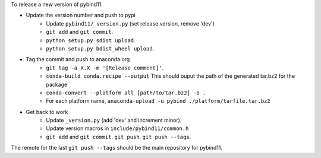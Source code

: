 To release a new version of pybind11:

- Update the version number and push to pypi
    - Update ``pybind11/_version.py`` (set release version, remove 'dev')
    - ``git add`` and ``git commit``.
    - ``python setup.py sdist upload``.
    - ``python setup.py bdist_wheel upload``.
- Tag the commit and push to anaconda.org
    - ``git tag -a X.X -m '[Release comment]'``.
    - ``conda-build conda.recipe --output``
      This should ouput the path of the generated tar.bz2 for the package
    - ``conda-convert --platform all [path/to/tar.bz2] -o .``
    - For each platform name, ``anaconda-upload -u pybind ./platform/tarfile.tar.bz2``
- Get back to work
    - Update ``_version.py`` (add 'dev' and increment minor).
    - Update version macros in ``include/pybind11/common.h``
    - ``git add`` and ``git commit``. ``git push``. ``git push --tags``.

The remote for the last ``git push --tags`` should be the main repository for
pybind11.
